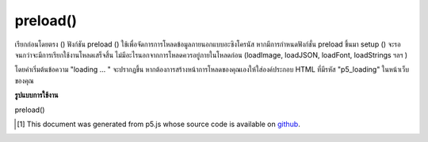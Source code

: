 .. raw:: html

	<script src="https://sketch.netpie.io/widget/p5-widget.js"></script>

preload()
=========

เรียกก่อนโดยตรง () ฟังก์ชัน preload () ใช้เพื่อจัดการการโหลดข้อมูลภายนอกแบบอะซิงโครนัส หากมีการกำหนดฟังก์ชั่น preload ขึ้นมา setup () จะรอจนกว่าจะมีการเรียกใช้งานโหลดเสร็จสิ้น ไม่มีอะไรนอกจากการโหลดควรอยู่ภายในโหลดก่อน (loadImage, loadJSON, loadFont, loadStrings ฯลฯ )

โดยค่าเริ่มต้นข้อความ "loading ... " จะปรากฏขึ้น หากต้องการสร้างหน้าการโหลดของคุณเองให้ใส่องค์ประกอบ HTML ที่มีรหัส "p5_loading" ในหน้าเว็บของคุณ

.. Called directly before setup(), the preload() function is used to handle asynchronous loading of external files. If a preload function is defined, setup() will wait until any load calls within have finished. Nothing besides load calls should be inside preload (loadImage, loadJSON, loadFont, loadStrings, etc).
.. By default the text "loading..." will be displayed. To make your own loading page, include an HTML element with id "p5_loading" in your page.

**รูปแบบการใช้งาน**

preload()

.. raw:: html

	<script type="text/p5" data-autoplay data-hide-sourcecode>
	var img;
    var c;

    function preload() {  // preload() runs once
        img = loadImage('assets/laDefense.jpg');
    }

    function setup() {  // setup() waits until preload() is done
        img.loadPixels();
        // get color of middle pixel
        c = img.get(img.width/2, img.height/2);
    }

    function draw() {
        background(c);
        image(img, 25, 25, 50, 50);
    }
	</script>

	<br><br>

..  [#f1] This document was generated from p5.js whose source code is available on `github <https://github.com/processing/p5.js>`_.
